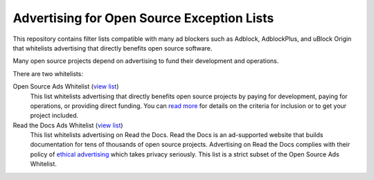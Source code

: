 Advertising for Open Source Exception Lists
===========================================

This repository contains filter lists compatible with many ad blockers such
as Adblock, AdblockPlus, and uBlock Origin that whitelists advertising that
directly benefits open source software.

Many open source projects depend on advertising to fund their development
and operations.

There are two whitelists:

Open Source Ads Whitelist (`view list <https://ads-for-open-source.readthedocs.io/_static/lists/opensource-ads.txt>`_)
    This list whitelists advertising that directly benefits open source
    projects by paying for development, paying for operations, or providing
    direct funding. You can `read more`_ for details on the criteria for
    inclusion or to get your project included.

Read the Docs Ads Whitelist (`view list <https://ads-for-open-source.readthedocs.io/_static/lists/readthedocs-ads.txt>`_)
    This list whitelists advertising on Read the Docs. Read the Docs is an
    ad-supported website that builds documentation for tens of thousands of
    open source projects. Advertising on Read the Docs complies with their
    policy of `ethical advertising`_ which takes privacy seriously. This list
    is a strict subset of the Open Source Ads Whitelist.

.. _read more: https://ads-for-open-source.readthedocs.io/inclusion.html
.. _ethical advertising: https://docs.readthedocs.io/en/latest/ethical-advertising.html

